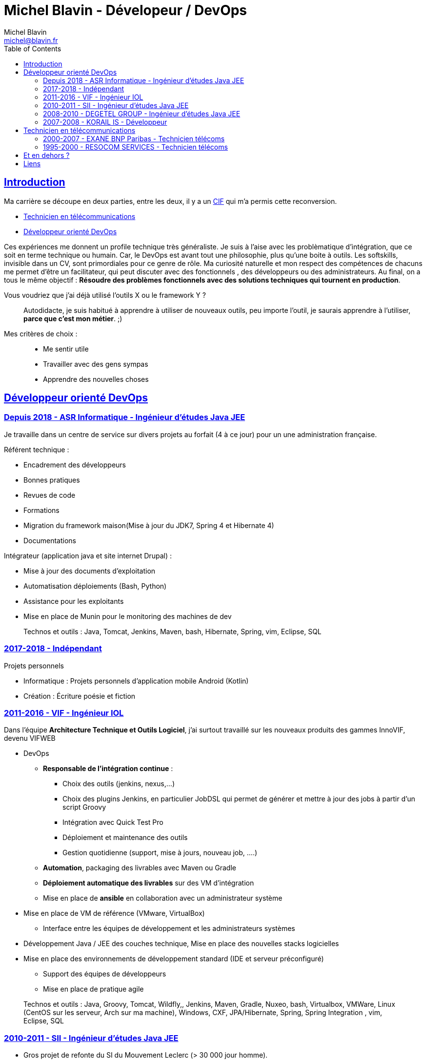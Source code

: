 = Michel Blavin - Dévelopeur / DevOps
Michel Blavin <michel@blavin.fr>
:toc:
:toclevels: 4
:homepage: https://framagit.org/sinarf/resume/
:sectanchors:
:sectlinks:

== Introduction

Ma carrière se découpe en deux parties, entre les deux, il y a un https://travail-emploi.gouv.fr/formation-professionnelle/formation-des-salaries/article/conge-individuel-de-formation-cif[CIF] qui m'a permis cette reconversion.

* <<Technicien en télécommunications>>
* <<Développeur orienté DevOps>>

Ces expériences me donnent un profile technique très généraliste.
Je suis à l'aise avec les problèmatique d'intégration, que ce soit en terme technique ou humain.
Car, le DevOps est avant tout une philosophie, plus qu'une boite à outils.
Les softskills, invisible dans un CV, sont primordiales pour ce genre de rôle.
Ma curiosité naturelle et mon respect des compétences de chacuns me permet d'être un facilitateur, qui peut discuter avec des fonctionnels , des développeurs ou des administrateurs.
Au final, on a tous le même objectif : *Résoudre des problèmes fonctionnels avec des solutions techniques qui tournent en production*.

Vous voudriez que j'ai déjà utilisé l'outils X ou le framework Y ?::
Autodidacte, je suis habitué à apprendre à utiliser de nouveaux outils, peu importe l'outil, je saurais apprendre à l'utiliser, *parce que c'est mon métier*. ;)

Mes critères de choix : ::

* Me sentir utile
* Travailler avec des gens sympas
* Apprendre des nouvelles choses

<<<

== Développeur orienté DevOps

=== Depuis 2018 - ASR Informatique - Ingénieur d'études Java JEE

Je travaille dans un centre de service sur divers projets au forfait (4 à ce jour) pour un une administration française.

Référent technique :

* Encadrement des développeurs
* Bonnes pratiques
* Revues de code
* Formations
* Migration du framework maison(Mise à jour du JDK7, Spring 4 et Hibernate 4)
* Documentations

Intégrateur (application java et site internet Drupal) :

* Mise à jour des documents d’exploitation
* Automatisation déploiements (Bash, Python)
* Assistance pour les exploitants
* Mise en place de Munin pour le monitoring des machines de dev

____
Technos et outils : Java, Tomcat, Jenkins, Maven, bash, Hibernate, Spring, vim, Eclipse, SQL
____

=== 2017-2018 - Indépendant

Projets personnels

* Informatique : Projets personnels d'application mobile Android (Kotlin)
* Création : Écriture poésie et fiction

=== 2011-2016 - VIF - Ingénieur IOL

Dans l’équipe *Architecture Technique et Outils Logiciel*, j’ai surtout travaillé sur les nouveaux produits des gammes InnoVIF, devenu VIFWEB

* DevOps
	** *Responsable de l’intégration continue* :
		*** Choix des outils (jenkins, nexus,...)
		*** Choix des plugins Jenkins, en particulier JobDSL qui permet de générer et mettre à jour des jobs à partir d’un script Groovy
		*** Intégration avec Quick Test Pro
		*** Déploiement et maintenance des outils
		*** Gestion quotidienne (support, mise à jours, nouveau job, ….)
	** *Automation*, packaging des livrables avec Maven ou Gradle
	** *Déploiement automatique des livrables* sur des VM d’intégration
	** Mise en place de *ansible* en collaboration avec un administrateur système
* Mise en place de VM de référence (VMware, VirtualBox)
	** Interface entre les équipes de développement et les administrateurs systèmes
* Développement Java / JEE des couches technique, Mise en place des nouvelles stacks logicielles
* Mise en place des environnements de développement standard (IDE et serveur préconfiguré)
	** Support des équipes de développeurs
	** Mise en place de pratique agile

____
Technos et outils : Java, Groovy, Tomcat, Wildfly,, Jenkins, Maven, Gradle, Nuxeo, bash, Virtualbox, VMWare, Linux (CentOS sur les serveur, Arch sur ma machine), Windows, CXF, JPA/Hibernate, Spring, Spring Integration , vim, Eclipse, SQL
____

=== 2010-2011 - SII - Ingénieur d’études Java JEE

* Gros projet de refonte du SI du Mouvement Leclerc (> 30 000 jour homme).
* Développement, assistance aux développeurs moins expérimentés.

____
Technos et outils : Java, Tomcat, Eclipse, Spring, Hibernate, SQL
____

=== 2008-2010 - DEGETEL GROUP - Ingénieur d’études Java JEE

* Mission chez bouygues telecom, à Nantes (1 an) : +
  ** *Développement full stack* d’une application, modélisation de la base développement couche serveur, WebService (SOAP) et IHM en Wicket
  ** Mise à jour du système de provisioning mobile :
  	*** Développement de scripts ksh
  	*** Mise à jour des procédures stockées (Oracle)
	*** Développement d’un *moteur de campagne de test* qui a le fonctionnement suivant :
    	**** Test fonctionnels sur l’ancien système pour générer un fichier de campagne de test
		**** Exécution de la campagne sur le nouveau système garantissant l’ISO fonctionnalité de la nouvelle implémentation
		**** *Intégration des résultats à Cruise Control* pour visualisation des non conformités
____
Technos et outils : Java, Groovy, Cruise Control, Wicket, Maven, Eclipse, ksh, PL/SQL
____
* Mission chez Orange IT&L@bs à Lannion (3 mois) :
	** Développement du projet Machine to Machine (M2M) d'Orange
    ** Méthode SCRUM
    ** *Référent pour la gestion d'erreurs* : Best practice pour la gestion des exceptions Java, uniformisation du traitement de la gestion des erreurs des systèmes externes,...
____
Technos et outils : Java, Cruise Control, Wicket, Maven, Eclipse, ksh, PL/SQL
____
* Mission chez Pages Jaunes, à Rennes (6 semaines) :
  ** Traitement (filtrage et mise en forme) d'une *grande quantité de donnée (14 Go de fichiers XML en entrée)*, optimisation du code et paramétrage de la JVM. +
  ** Avant mon intervention processus prenais 2h sur une JVM de 12Go, après : 50 minutes sur une JVM de 1.5 Go

____
Technos et outils : Java, Jenkins, Subversion, SAX
____

=== 2007-2008 - KORAIL IS - Développeur

* Développement Java
** Gestion de la configuration Maven
** Mise en place de l'usine logiciel _(Rappel on est en 2007)_
*** trac pour le wiki et le bugtracker
*** Subversion pour la gestion des sources.
*** Scripting Python pour l'intégration et le déploiement continue du code de la veille (en 2007, les outils de CI n'était pas encore mûrs)
*** Customisation de l'environnement de developpement, basé sur eclipse
** Contact technique avec le client final
** Responsable des livraisons
* Petits projets de développement en .Net (C#, WinForms, .net remoting).
____
Technos et outils : Java, Eclipse, Python, JAXB, Axis (SOAP), C#,
____

<<<

== Technicien en télécommunications

=== 2000-2007 - EXANE BNP Paribas - Technicien télécoms

* Technicien maintenance et support, *responsable des développements*
* Conception et développement d'outils intégrant les données de taxation des PABX avec l'application CRM à destination des analystes financiers et d’outils de gestion des coûts télécoms (scripts *Perl*)
* Intégration, centralisation et migration des données de gestion et exploitation du service Télécom : Intégration de données hétérogènes (Excel, BD oracle). Etude et modélisation des processus.
* Déploiement et mise en service de PABX Alcatel et Etrali dans nos filiales de Londres, New-York et Genève.

=== 1995-2000 - RESOCOM SERVICES - Technicien télécoms

* CTI - Mise en place des systèmes d’enregistrement téléphonique sur les plateformes de centre d’appel. Prise en charge des premières intégrations.
* Formateur (en langue anglaise et langue française) pour les techniciens et les clients sur les équipements Etrali (Pabx, enregistreurs de conversations Nice Systems…).
* Support technique des équipes sur site et des équipes itinérantes dans un contexte national et international (anglais).
* Mise en service de salle des marchés. Maintenance préventive et curative

== Et en dehors ?

J’aime voir mes amis, faire du roller, cuisiner, lire et écrire.

== Liens

* mailto:michel@blavin.fr[*[.underline]#michel@blavin.fr#*]
* https://www.linkedin.com/in/michelblavin/[LinkedIn]
* https://framagit.org/sinarf/resume[Sources de mon CV au format asciidoc]
